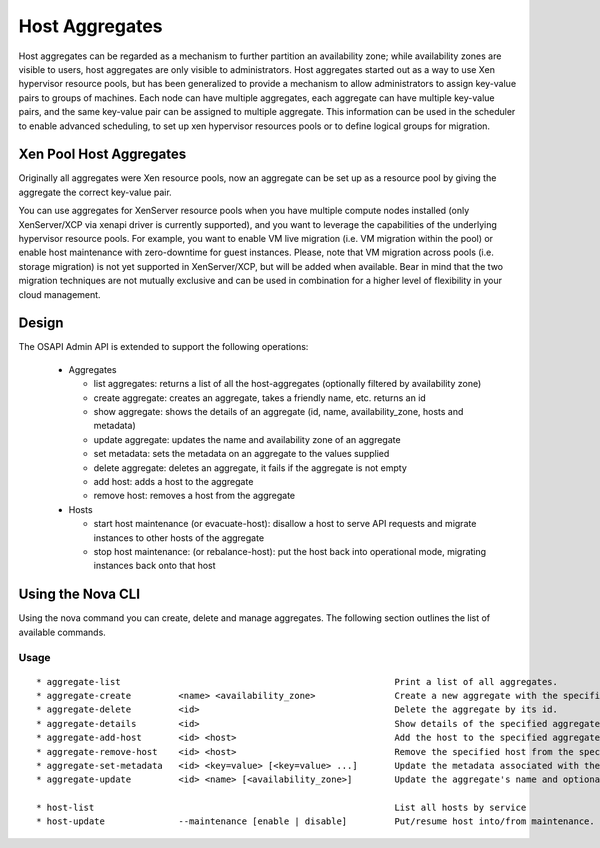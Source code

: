 ..
      Copyright 2012 OpenStack Foundation
      Copyright 2012 Citrix Systems, Inc.
      Copyright 2012, The Cloudscaling Group, Inc.
      All Rights Reserved.

      Licensed under the Apache License, Version 2.0 (the "License"); you may
      not use this file except in compliance with the License. You may obtain
      a copy of the License at

          http://www.apache.org/licenses/LICENSE-2.0

      Unless required by applicable law or agreed to in writing, software
      distributed under the License is distributed on an "AS IS" BASIS, WITHOUT
      WARRANTIES OR CONDITIONS OF ANY KIND, either express or implied. See the
      License for the specific language governing permissions and limitations
      under the License.

Host Aggregates
===============

Host aggregates can be regarded as a mechanism to further partition an availability zone; while availability zones are visible to users, host aggregates are only visible to administrators.  Host aggregates started out as a way to use Xen hypervisor resource pools, but has been generalized to provide a mechanism to allow administrators to assign key-value pairs to groups of machines.  Each node can have multiple aggregates, each aggregate can have multiple key-value pairs, and the same key-value pair can be assigned to multiple aggregate.  This information can be used in the scheduler to enable advanced scheduling, to set up xen hypervisor resources pools or to define logical groups for migration.

Xen Pool Host Aggregates
------------------------
Originally all aggregates were Xen resource pools, now an aggregate can be set up as a resource pool by giving the aggregate the correct key-value pair.

You can use aggregates for XenServer resource pools when you have multiple compute nodes installed (only XenServer/XCP via xenapi driver is currently supported), and you want to leverage the capabilities of the underlying hypervisor resource pools. For example, you want to enable VM live migration (i.e. VM migration within the pool) or enable host maintenance with zero-downtime for guest instances. Please, note that VM migration across pools (i.e. storage migration) is not yet supported in XenServer/XCP, but will be added when available. Bear in mind that the two migration techniques are not mutually exclusive and can be used in combination for a higher level of flexibility in your cloud management.

Design
------

The OSAPI Admin API is extended to support the following operations:

    * Aggregates

      * list aggregates: returns a list of all the host-aggregates (optionally filtered by availability zone)
      * create aggregate: creates an aggregate, takes a friendly name, etc. returns an id
      * show aggregate: shows the details of an aggregate (id, name, availability_zone, hosts and metadata)
      * update aggregate: updates the name and availability zone of an aggregate
      * set metadata: sets the metadata on an aggregate to the values supplied
      * delete aggregate: deletes an aggregate, it fails if the aggregate is not empty
      * add host: adds a host to the aggregate
      * remove host: removes a host from the aggregate

    * Hosts

      * start host maintenance (or evacuate-host): disallow a host to serve API requests and migrate instances to other hosts of the aggregate
      * stop host maintenance: (or rebalance-host): put the host back into operational mode, migrating instances back onto that host

Using the Nova CLI
------------------

Using the nova command you can create, delete and manage aggregates. The following section outlines the list of available commands.

Usage
~~~~~

::

  * aggregate-list                                                    Print a list of all aggregates.
  * aggregate-create         <name> <availability_zone>               Create a new aggregate with the specified details.
  * aggregate-delete         <id>                                     Delete the aggregate by its id.
  * aggregate-details        <id>                                     Show details of the specified aggregate.
  * aggregate-add-host       <id> <host>                              Add the host to the specified aggregate.
  * aggregate-remove-host    <id> <host>                              Remove the specified host from the specfied aggregate.
  * aggregate-set-metadata   <id> <key=value> [<key=value> ...]       Update the metadata associated with the aggregate.
  * aggregate-update         <id> <name> [<availability_zone>]        Update the aggregate's name and optionally availability zone.

  * host-list                                                         List all hosts by service
  * host-update              --maintenance [enable | disable]         Put/resume host into/from maintenance.
